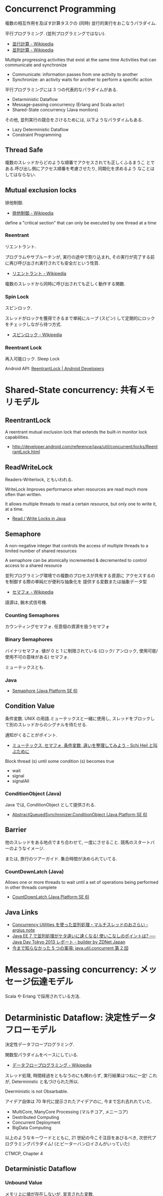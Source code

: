 #+OPTIONS: toc:nil
* Concurrenct Programming
  複数の相互作用を及ぼす計算タスクの (同時) 並行的実行をおこなうパラダイム.

  平行プログラミング. (並列プログラミングではない).

  - [[http://ja.wikipedia.org/wiki/%E4%B8%A6%E8%A1%8C%E8%A8%88%E7%AE%97][並行計算 - Wikipedia]]
  - [[http://ja.wikipedia.org/wiki/%E4%B8%A6%E5%88%97%E3%82%B3%E3%83%B3%E3%83%94%E3%83%A5%E3%83%BC%E3%83%86%E3%82%A3%E3%83%B3%E3%82%B0][並列計算 - Wikipedia]]

  Multiple progressing activities that exist at the same time
  Activities that can communicate and synchronize

  - Communicate: information passes from one activity to another
  - Synchronize: an activity waits for another to perform a specific action

  平行プログラミングには 3 つの代表的なパラダイムがある.

  - Detarministic Dataflow
  - Message-passing concurrency (Erlang and Scala actor)
  - Shared-State concurrency (Java monitors)

  その他, 並列実行の競合をさけるためには, 以下ようなパラダイムもある.

  - Lazy Deterministic Dataflow
  - Constraint Programming

** Thread Safe
   複数のスレッドからどのような順番でアクセスされても正しくふるまうこ
   とである.呼び出し側にアクセス順番を考慮させたり, 同期化を求めるよう
   なことはしてはならない.

** Mutual exclusion locks
   排他制御.

   - [[http://ja.wikipedia.org/wiki/%E6%8E%92%E4%BB%96%E5%88%B6%E5%BE%A1][排他制御 - Wikipedia]]

   define a "critical section" that can only be executed by one thread at a time

*** Reentrant
    リエントラント.

    プログラムやサブルーチンが, 実行の途中で割り込まれ,
    その実行が完了する前に再び呼び出され実行されても安全だという性質.

    - [[http://ja.wikipedia.org/wiki/%E3%83%AA%E3%82%A8%E3%83%B3%E3%83%88%E3%83%A9%E3%83%B3%E3%83%88][リエントラント - Wikipedia]]

    複数のスレッドから同時に呼び出されても正しく動作する関数.

*** Spin Lock
    スピンロック.

    スレッドがロックを獲得できるまで単純にループ (スピン)
    して定期的にロックをチェックしながら待つ方式.
    
    - [[http://ja.wikipedia.org/wiki/%E3%82%B9%E3%83%94%E3%83%B3%E3%83%AD%E3%83%83%E3%82%AF][スピンロック - Wikipedia]]

*** Reentrant Lock
    再入可能ロック. Sleep Lock

    Android API:  [[http://developer.android.com/reference/java/util/concurrent/locks/ReentrantLock.html][ReentrantLock | Android Developers]]


* Shared-State concurrency: 共有メモリモデル
** ReentrantLock 
   A reentrant mutual exclusion lock that extends 
   the built-in monitor lock capabilities.

   - http://developer.android.com/reference/java/util/concurrent/locks/ReentrantLock.html

** ReadWriteLock
   Readers-Writerlock, ともいわれる.

   WriteLock Improves performance when resources are read 
   much more often than written.

   It allows multiple threads to read a certain resource,
   but only one to write it, at a time. 

   - [[http://tutorials.jenkov.com/java-concurrency/read-write-locks.html][Read / Write Locks in Java]]

** Semaphore 
   A non-negative integer that controls the access of 
   multiple threads to a limited number of shared resources

   A semaphore can be atomically incremented & decremented to
   control access to a shared resource

   並列プログラミング環境での複数のプロセスが共有する資源に
   アクセスするのを制御する際の単純だが便利な抽象化を
   提供する変数または抽象データ型

   - [[http://ja.wikipedia.org/wiki/%E3%82%BB%E3%83%9E%E3%83%95%E3%82%A9][セマフォ - Wikipedia]]

   語源は, 腕木式信号機.

*** Counting Semaphores
    カウンティングセマフォ. 任意個の資源を扱うセマフォ

*** Binary Semaphores
    バイナリセマフォ.
    値が 0 と 1 に制限されている (ロック/ アンロック,
    使用可能/ 使用不可の意味がある) セマフォ.

    ミューテックスとも.
    
*** Java
   -  [[http://docs.oracle.com/javase/jp/6/api/java/util/concurrent/Semaphore.html][Semaphore (Java Platform SE 6)]]

** Condition Value
   条件変数. UNIX の用語.ミューテックスと一緒に使用し,
   スレッドをブロックして別のスレッドからのシグナルを待たせる.

   通知がくることがポイント.

   - [[http://hiroakiuno.hatenablog.com/entry/20070321/p1][ミューテックス, セマフォ, 条件変数, 違いを整理してみよう - Schi Heil と叫ぶために]]

   Block thread (s) until some condition (s) becomes true
   - wait
   - signal
   - signalAll

*** ConditionObject (Java)
    Java では, ConditionObject として提供される.
    - [[http://docs.oracle.com/javase/jp/6/api/java/util/concurrent/locks/AbstractQueuedSynchronizer.ConditionObject.html][AbstractQueuedSynchronizer.ConditionObject (Java Platform SE 6)]]

** Barrier
    他のスレッドをある地点でまち合わせて, 一度にさせること.
    競馬のスタートバーのようなイメージ.

    または, 旅行のツアーガイド. 集合時間が決められていてる.

*** CountDownLatch (Java)
   Allows one or more threads to wait until a set of
   operations being performed in other threads complete

   - [[http://docs.oracle.com/javase/jp/6/api/java/util/concurrent/CountDownLatch.html][CountDownLatch (Java Platform SE 6)]]

** Java Links
   - [[http://argius.hatenablog.jp/entry/20131226/1388068061][Concurrency Utilities を使った並列処理・マルチスレッドのおさらい - argius note]]
   - [[http://builder.japan.zdnet.com/sp_oracle/weblogic_2013/35034509/][Java EE 7 で並列処理がケタ違いに速くなる! 使いこなしのポイントは? ── Java Day Tokyo 2013 レポート - builder by ZDNet Japan]]
   - [[http://www.ibm.com/developerworks/jp/java/library/j-5things5.html#ibm-pcon][今まで知らなかった 5 つの事項: java.util.concurrent 第 2 回]]

* Message-passing concurrency: メッセージ伝達モデル
  Scala や Erlang で採用されている方法.

* Detarministic Dataflow: 決定性データフローモデル
  決定性データフロープログラミング.

  関数型パラダイムをべースにしている.
  - [[http://ja.wikipedia.org/wiki/%E3%83%87%E3%83%BC%E3%82%BF%E3%83%95%E3%83%AD%E3%83%BC%E3%83%97%E3%83%AD%E3%82%B0%E3%83%A9%E3%83%9F%E3%83%B3%E3%82%B0][データフロープログラミング - Wikipedia]]

  スレッド処理, 時間経過をともなうのにも関わらず, 実行結果はつねに一定!
  これが, Deterministic と名づけられた所以.

  Deerministic is not Obsarbable.

  アイデア自体は 70 年代に提示されたアイデアのに, 今まで忘れ去れれていた.

  - MultiCore, ManyCore Processing (マルチコア, メニーコア)
  - Destributed Computing
  - Concurrent Deployment
  - BigData Computing

  以上のようなキーワードとともに,
  21 世紀の今こそ注目をあびるべき, 次世代プログラミングパラダイム!
  (とピーターバンロイさんがいっていた)

  CTMCP, Chapter 4

** Detarministic Dataflow
*** Unbound Value
    メモリ上に値が存在しないが, 宣言された変数.

    - C/C++ では, ゴミ (不定データ) が格納されている.
    - Java は 0 初期化されている.
    - Prolog は実行時にエラー終了する.
    - Oz は値が bind されるまでまちあわせる.

*** DataFlow Value
    Unbound Value が bind されるまでプログラムの実行を待ち合わせるような宣言的変数.

    Bind されたときの実行を Dataflow Execution という.

    このデータフロー変数によって, No Race Conditions (非強豪状態) を実現する!
    (これがもっともこのパラダイムで大事)

    - [[http://ja.wikipedia.org/wiki/%E7%AB%B6%E5%90%88%E7%8A%B6%E6%85%8B][競合状態 - Wikipedia]]

** Threads
   プログラムの処理の単位 (Thread of Program)

   - Each thread is sequential.
   - Each thread is independent of the others.
   - Two threads can communicate if they share a variable

   Wikipedia では CPU のひとつの処理単位と定義されている.

   [[http://ja.wikipedia.org/wiki/%E3%82%B9%E3%83%AC%E3%83%83%E3%83%89_(%E3%82%B3%E3%83%B3%E3%83%94%E3%83%A5%E3%83%BC%E3%82%BF)][- スレッド (コンピュータ) - Wikipedia]]

** Streams
   リストの終端が Unbound Variable であるもの.

   Streams は 2 つの Thread 間の通信チャネルとして利用できる.

   Stream の構成要素は以下.

   - Producer
     ストリームのデータを生成.

   - Consumer
     Producer から生成されたストリームのデータを受け取ってアクションを起こす.

   - Transformer
     Producer と Consumer との間を仲介する.

   - Pipeline
     Producer と Consumer と Transformer の間を仲介する.

   単一格納変数 (single-assined value) の性質 (一度しか代入できない)
   を同期のスレッド間通信のための手段にする.

   平行スレッドのなかで Stream を読み書きするものを Agents という.

   #+begin_src language
   S1=1|2|3..              S2=1|4|9..
   Produce ----------> Transformer --------> Consuemer
   S1={Prod 1}          S2={Trans S1}         {Disp S2}
   #+end_src

** NonDeterminism
   非決定性. プログラムの実行結果を決定ことができるシステムの能力.

   Nondeterminism は managed されることが必須!
   しかし, 制御がとても難しい.
   だからこそ, Determinism が重要なのだと.

*** Scheduler
    どのスレッドを実行するかを決める, システムの一部をスケジューラという.

** Concurrency Transparency
   平行透過性.

   複数のユーザーが 1 つのリソースを共有して使用するとき,
   それらユーザーに競合状態を気づかせてはならない.

   - [[http://ja.wikipedia.org/wiki/%E9%80%8F%E9%81%8E%E6%80%A7_(%E6%83%85%E5%A0%B1%E5%B7%A5%E5%AD%A6)][透過性 (情報工学) - Wikipedia]]

*** concurrency for dummies
    平行性のためのダミースレッド.

    平行透過性のためには, いくらスレッドを動的に追加しようとも, 削除しようとも,
    最終的に得られる結果はかわらない (Deterministic!)

    それは, スレッドの各処理を incremental に動作させることで可能となる 

* Books
** Archtecture Patterns
   Archtecture Patterns のページも参照のこと.

  POSA2
  - [[http://www.dre.vanderbilt.edu/~schmidt/POSA/POSA2/][Pattern-Oriented Software Architecture: Patterns for Concurrent and Networked Objects]]

  結城先生のマルチスレッドに関する本. 内容は POSA2 の真似.
  - [[http://www.hyuki.com/dp/dp2.html][『増補改訂版 Java 言語で学ぶデザインパターン入門マルチスレッド編』]]  
